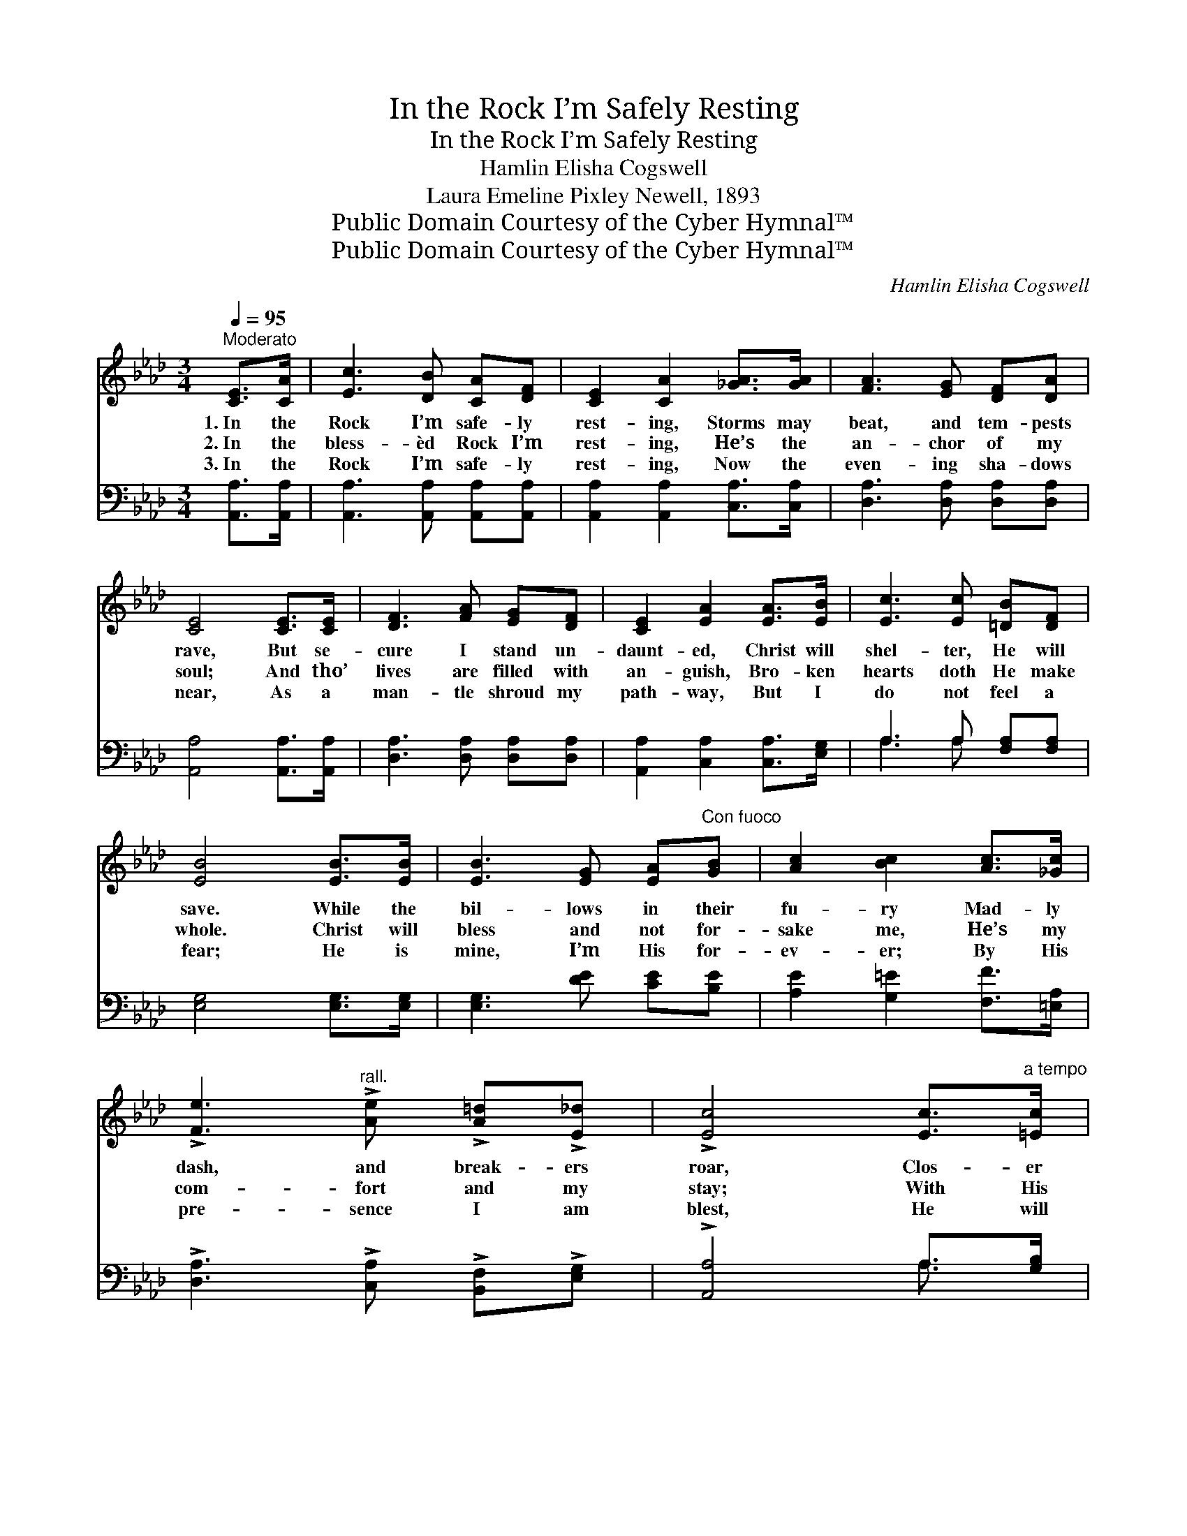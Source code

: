 X:1
T:In the Rock I’m Safely Resting
T:In the Rock I’m Safely Resting
T:Hamlin Elisha Cogswell
T:Laura Emeline Pixley Newell, 1893
T:Public Domain Courtesy of the Cyber Hymnal™
T:Public Domain Courtesy of the Cyber Hymnal™
C:Hamlin Elisha Cogswell
Z:Public Domain
Z:Courtesy of the Cyber Hymnal™
%%score ( 1 2 ) ( 3 4 )
L:1/8
Q:1/4=95
M:3/4
K:Ab
V:1 treble 
V:2 treble 
V:3 bass 
V:4 bass 
V:1
"^Moderato" [CE]>[CA] | [Ec]3 [DB] [CA][DF] | [CE]2 [CA]2 [_GA]>[GA] | [FA]3 [EG] [DF][DA] | %4
w: 1.~In the|Rock I’m safe- ly|rest- ing, Storms may|beat, and tem- pests|
w: 2.~In the|bless- èd Rock I’m|rest- ing, He’s the|an- chor of my|
w: 3.~In the|Rock I’m safe- ly|rest- ing, Now the|even- ing sha- dows|
 [CE]4 [CE]>[CE] | [DF]3 [FA] [EG][DF] | [CE]2 [EA]2 [EA]>[EB] | [Ec]3 [Ec] [=DB][DF] | %8
w: rave, But se-|cure I stand un-|daunt- ed, Christ will|shel- ter, He will|
w: soul; And tho’|lives are filled with|an- guish, Bro- ken|hearts doth He make|
w: near, As a|man- tle shroud my|path- way, But I|do not feel a|
 [EB]4 [EB]>[EB] | [EB]3 [EG] [EA]"^Con fuoco"[GB] | [Ac]2 [Bc]2 [Ac]>[_Gc] | %11
w: save. While the|bil- lows in their|fu- ry Mad- ly|
w: whole. Christ will|bless and not for-|sake me, He’s my|
w: fear; He is|mine, I’m His for-|ev- er; By His|
 !>![Fe]3"^rall." !>![Ae] !>![A=d]!>![E_d] | !>![Ec]4 [Ec]>"^a tempo"[=Ec] | %13
w: dash, and break- ers|roar, Clos- er|
w: com- fort and my|stay; With His|
w: pre- sence I am|blest, He will|
 [Fc]3 [_Gc]!>(! [FB][Fc]!>)! | [Fd]2 !fermata![=B,F]2 [B,G]>[B,F] | [CE][Ec] [DB]3 [CA] | [CA]4 || %17
w: still I’ll cling to|Je- sus, He’s my|re- fuge ev- er-|more.|
w: ten- der hand so|lov- ing, He doth|wipe my tears a-|way.|
w: guide me, gent- ly|guide me To the|bliss- ful isles of|rest.|
"^Refrain" [Ee]>[Ee] | [Ee]3 [EG] [EA][GB] | [Ac]2 [Ac]2 c>c | c3 [C=E] [CF][EG] | %21
w: ||||
w: In the|Rock, the Rock Christ|Je- sus, Firm I|stand thro’ storm and|
w: ||||
 [FA]4!p! [_GA]>[GA] | [FA]3 [FA] [EG][DF] | [CE]2 [EA]2 [EA]>[EB] | [Ec]3 [Ec] [=DB][DF] | %25
w: ||||
w: sun, Naught on|earth hath power to|harm me, ’Till the|vic- to- ry is|
w: ||||
 [EB]4!ff! [Ee]>[Ee] | [Ee]3 [EG] [EA][GB] | [Ac]2 [Ac]2 c>c | c3 [C=E] [CF][EG] | %29
w: ||||
w: won; He is|mine, I’m His for-|ev- er, By His|pre- sence I am|
w: ||||
 [FA]4 [_GA]>[GA] | [FA]3 [FA] [EG][DF] | [CE]2 [EA]2 [=DA][DA] | [EA][CE] [DB]3 [CA] | [CA]4 |] %34
w: |||||
w: blest; He will|guide me, gent- ly|guide me, To the|bliss- ful vales of|rest.|
w: |||||
V:2
 x2 | x6 | x6 | x6 | x6 | x6 | x6 | x6 | x6 | x6 | x6 | x6 | x6 | x6 | x6 | x6 | x4 || x2 | x6 | %19
 x4 c>c | c3 x3 | x6 | x6 | x6 | x6 | x6 | x6 | x4 c>c | c3 x3 | x6 | x6 | x6 | x6 | x4 |] %34
V:3
 [A,,A,]>[A,,A,] | [A,,A,]3 [A,,A,] [A,,A,][A,,A,] | [A,,A,]2 [A,,A,]2 [C,A,]>[C,A,] | %3
 [D,A,]3 [D,A,] [D,A,][D,A,] | [A,,A,]4 [A,,A,]>[A,,A,] | [D,A,]3 [D,A,] [D,A,][D,A,] | %6
 [A,,A,]2 [C,A,]2 [C,A,]>[E,G,] | A,3 A, [F,A,][F,A,] | [E,G,]4 [E,G,]>[E,G,] | %9
 [E,G,]3 [DE] [CE][B,E] | [A,E]2 [G,=E]2 [F,F]>[=E,A,] | !>![D,A,]3 !>![C,A,] !>![B,,F,]!>![E,G,] | %12
 !>![A,,A,]4 A,>[G,B,] | [F,A,]3 [E,A,] [D,B,][C,=A,] | [B,,B,]2 [=D,A,]2 [D,A,]>[D,A,] | %15
 [E,A,][E,A,] [E,G,]3 [A,,A,] | [A,,A,]4 || [E,E]>[E,E] | [E,E]3 [DE] [CE][B,E] | %19
 [A,E]2 [A,E]2 [C,C]>[C,C] | [C,C]3 [B,C] [A,C][G,C] | [F,C]4 [C,A,]>[C,A,] | %22
 [D,A,]3 [D,A,] [D,A,][D,A,] | [A,,A,]2 [A,,C]2 [C,A,]>[E,G,] | A,3 A, [F,A,][F,A,] | %25
 [E,G,]4 [E,E]>[E,E] | [E,E]3 [DE] [CE][B,F] | [A,E]2 [A,E]2 [C,C]>[C,C] | %28
 [C,C]3 [B,C] [A,C][G,C] | [F,C]4 [C,A,]>[C,A,] | [D,A,]3 [D,A,] [D,A,][D,A,] | %31
 [A,,A,]2 [C,A,]2 [F,B,][F,=B,] | [E,C][E,A,] [E,G,]3 [A,,A,] | [A,,A,]4 |] %34
V:4
 x2 | x6 | x6 | x6 | x6 | x6 | x6 | A,3 A, x2 | x6 | x6 | x6 | x6 | x4 A,3/2 x/ | x6 | x6 | x6 | %16
 x4 || x2 | x6 | x6 | x6 | x6 | x6 | x6 | A,3 A, x2 | x6 | x6 | x6 | x6 | x6 | x6 | x6 | x6 | x4 |] %34


